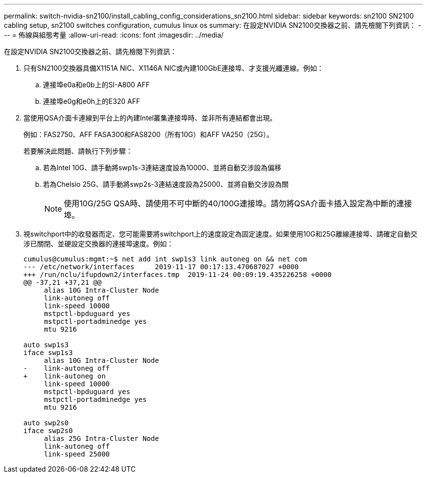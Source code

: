 ---
permalink: switch-nvidia-sn2100/install_cabling_config_considerations_sn2100.html 
sidebar: sidebar 
keywords: sn2100 SN2100 cabling setup, sn2100 switches configuration, cumulus linux os 
summary: 在設定NVIDIA SN2100交換器之前、請先檢閱下列資訊： 
---
= 佈線與組態考量
:allow-uri-read: 
:icons: font
:imagesdir: ../media/


[role="lead"]
在設定NVIDIA SN2100交換器之前、請先檢閱下列資訊：

. 只有SN2100交換器具備X1151A NIC、X1146A NIC或內建100GbE連接埠、才支援光纖連線。例如：
+
.. 連接埠e0a和e0b上的SI-A800 AFF
.. 連接埠e0g和e0h上的E320 AFF


. 當使用QSA介面卡連線到平台上的內建Intel叢集連接埠時、並非所有連結都會出現。
+
例如：FAS2750、AFF FASA300和FAS8200（所有10G）和AFF VA250（25G）。

+
若要解決此問題、請執行下列步驟：

+
.. 若為Intel 10G、請手動將swp1s-3連結速度設為10000、並將自動交涉設為偏移
.. 若為Chelsio 25G、請手動將swp2s-3連結速度設為25000、並將自動交涉設為關
+

NOTE: 使用10G/25G QSA時、請使用不可中斷的40/100G連接埠。請勿將QSA介面卡插入設定為中斷的連接埠。



. 視switchport中的收發器而定、您可能需要將switchport上的速度設定為固定速度。如果使用10G和25G離線連接埠、請確定自動交涉已關閉、並硬設定交換器的連接埠速度。例如：
+
[listing]
----
cumulus@cumulus:mgmt:~$ net add int swp1s3 link autoneg on && net com
--- /etc/network/interfaces     2019-11-17 00:17:13.470687027 +0000
+++ /run/nclu/ifupdown2/interfaces.tmp  2019-11-24 00:09:19.435226258 +0000
@@ -37,21 +37,21 @@
     alias 10G Intra-Cluster Node
     link-autoneg off
     link-speed 10000
     mstpctl-bpduguard yes
     mstpctl-portadminedge yes
     mtu 9216

auto swp1s3
iface swp1s3
     alias 10G Intra-Cluster Node
-    link-autoneg off
+    link-autoneg on
     link-speed 10000
     mstpctl-bpduguard yes
     mstpctl-portadminedge yes
     mtu 9216

auto swp2s0
iface swp2s0
     alias 25G Intra-Cluster Node
     link-autoneg off
     link-speed 25000
----

